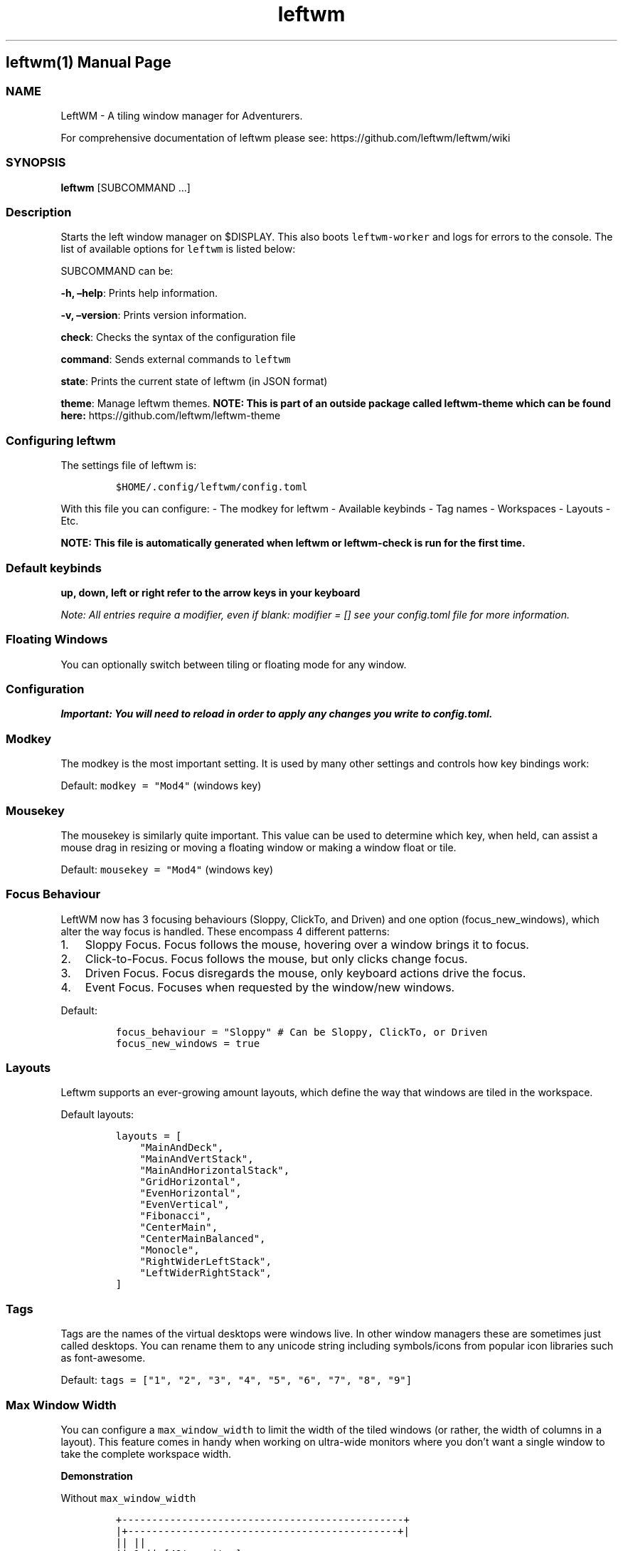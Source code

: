 .\"t
.\" Automatically generated by Pandoc 2.9.2.1
.\"
.TH "leftwm" "1" "" "version git" "leftwm manual page"
.hy
.SH leftwm(1) Manual Page
.SS NAME
.PP
LeftWM - A tiling window manager for Adventurers.
.PP
For comprehensive documentation of leftwm please see:
https://github.com/leftwm/leftwm/wiki
.SS SYNOPSIS
.PP
\f[B]leftwm\f[R] [SUBCOMMAND \&...]
.SS Description
.PP
Starts the left window manager on $DISPLAY.
This also boots \f[C]leftwm-worker\f[R] and logs for errors to the
console.
The list of available options for \f[C]leftwm\f[R] is listed below:
.PP
SUBCOMMAND can be:
.PP
\f[B]-h, \[en]help\f[R]: Prints help information.
.PP
\f[B]-v, \[en]version\f[R]: Prints version information.
.PP
\f[B]check\f[R]: Checks the syntax of the configuration file
.PP
\f[B]command\f[R]: Sends external commands to \f[C]leftwm\f[R]
.PP
\f[B]state\f[R]: Prints the current state of leftwm (in JSON format)
.PP
\f[B]theme\f[R]: Manage leftwm themes.
\f[B]NOTE: This is part of an outside package called leftwm-theme which
can be found here:\f[R] https://github.com/leftwm/leftwm-theme
.SS Configuring leftwm
.PP
The settings file of leftwm is:
.IP
.nf
\f[C]
$HOME/.config/leftwm/config.toml
\f[R]
.fi
.PP
With this file you can configure: - The modkey for leftwm - Available
keybinds - Tag names - Workspaces - Layouts - Etc.
.PP
\f[B]NOTE: This file is automatically generated when leftwm or
leftwm-check is run for the first time.\f[R]
.SS Default keybinds
.PP
\f[B]up, down, left or right refer to the arrow keys in your
keyboard\f[R]
.PP
.TS
tab(@);
lw(21.1n) lw(48.9n).
T{
Keybinding
T}@T{
Description
T}
_
T{
Mod + (1-9)
T}@T{
Switch to a desktop/tag
T}
T{
Mod + Shift + (1-9)
T}@T{
Move the focused window to desktop/tag
T}
T{
Mod + W
T}@T{
Switch the desktops for each screen.
Desktops [1][2] changes to [2][1]
T}
T{
Mod + Shift + W
T}@T{
Move window to the other desktop
T}
T{
Mod + (up or down)
T}@T{
Focus on the different windows in the current workspace
T}
T{
Mod + Shift + (up or down)
T}@T{
Move the different windows in the current workspace
T}
T{
Mod + Enter
T}@T{
Move selected window to the top of the stack in the current workspace
T}
T{
Mod + Ctrl + (up or down)
T}@T{
Switch between different layouts
T}
T{
Mod + Shift + (left or right)
T}@T{
Switch between different workspaces
T}
T{
Mod + Shift + Enter
T}@T{
Open a terminal
T}
T{
Mod + Ctrl + L
T}@T{
Lock the screen
T}
T{
Mod + Shift + X
T}@T{
Exit LeftWM
T}
T{
Mod + Shift + Q
T}@T{
Close the current window
T}
T{
Mod + Shift + R
T}@T{
Reload LeftWM and its config
T}
T{
Mod + p
T}@T{
Use dmenu to start application
T}
.TE
.PP
\f[I]Note: All entries require a modifier, even if blank:
\f[CI]modifier = []\f[I] see your \f[CI]config.toml\f[I] file for more
information.\f[R]
.SS Floating Windows
.PP
You can optionally switch between tiling or floating mode for any
window.
.PP
.TS
tab(@);
l l.
T{
Keybinding
T}@T{
Description
T}
_
T{
Mod + MouseDrag
T}@T{
Switch a tiled window to floating mode
T}
T{
Mod + RightMouseDrag
T}@T{
Resize a window
T}
T{
Drag window onto a tile
T}@T{
Switch a floating window to tiling mode
T}
T{
Mod + Shift + (1-9)
T}@T{
Switch a floating window to tiling mode
T}
.TE
.SS Configuration
.PP
\f[B]\f[BI]Important: You will need to reload in order to apply any
changes you write to \f[CBI]config.toml\f[BI].\f[B]\f[R]
.SS Modkey
.PP
The modkey is the most important setting.
It is used by many other settings and controls how key bindings work:
.PP
Default: \f[C]modkey = \[dq]Mod4\[dq]\f[R] (windows key)
.SS Mousekey
.PP
The mousekey is similarly quite important.
This value can be used to determine which key, when held, can assist a
mouse drag in resizing or moving a floating window or making a window
float or tile.
.PP
Default: \f[C]mousekey = \[dq]Mod4\[dq]\f[R] (windows key)
.SS Focus Behaviour
.PP
LeftWM now has 3 focusing behaviours (Sloppy, ClickTo, and Driven) and
one option (focus_new_windows), which alter the way focus is handled.
These encompass 4 different patterns:
.IP "1." 3
Sloppy Focus.
Focus follows the mouse, hovering over a window brings it to focus.
.IP "2." 3
Click-to-Focus.
Focus follows the mouse, but only clicks change focus.
.IP "3." 3
Driven Focus.
Focus disregards the mouse, only keyboard actions drive the focus.
.IP "4." 3
Event Focus.
Focuses when requested by the window/new windows.
.PP
Default:
.IP
.nf
\f[C]
focus_behaviour = \[dq]Sloppy\[dq] # Can be Sloppy, ClickTo, or Driven
focus_new_windows = true
\f[R]
.fi
.SS Layouts
.PP
Leftwm supports an ever-growing amount layouts, which define the way
that windows are tiled in the workspace.
.PP
Default layouts:
.IP
.nf
\f[C]
layouts = [
    \[dq]MainAndDeck\[dq],
    \[dq]MainAndVertStack\[dq],
    \[dq]MainAndHorizontalStack\[dq],
    \[dq]GridHorizontal\[dq],
    \[dq]EvenHorizontal\[dq],
    \[dq]EvenVertical\[dq],
    \[dq]Fibonacci\[dq],
    \[dq]CenterMain\[dq],
    \[dq]CenterMainBalanced\[dq],
    \[dq]Monocle\[dq],
    \[dq]RightWiderLeftStack\[dq],
    \[dq]LeftWiderRightStack\[dq],
]
\f[R]
.fi
.SS Tags
.PP
Tags are the names of the virtual desktops were windows live.
In other window managers these are sometimes just called desktops.
You can rename them to any unicode string including symbols/icons from
popular icon libraries such as font-awesome.
.PP
Default:
\f[C]tags = [\[dq]1\[dq], \[dq]2\[dq], \[dq]3\[dq], \[dq]4\[dq], \[dq]5\[dq], \[dq]6\[dq], \[dq]7\[dq], \[dq]8\[dq], \[dq]9\[dq]]\f[R]
.SS Max Window Width
.PP
You can configure a \f[C]max_window_width\f[R] to limit the width of the
tiled windows (or rather, the width of columns in a layout).
This feature comes in handy when working on ultra-wide monitors where
you don\[cq]t want a single window to take the complete workspace width.
.PP
\f[B]Demonstration\f[R]
.PP
Without \f[C]max_window_width\f[R]
.IP
.nf
\f[C]
+-----------------------------------------------+
|+---------------------------------------------+|
||                                             ||
||                     1                       ||  [49\[aq] monitor]
||                                             ||
|+---------------------------------------------+|
+-----------------------------------------------+
+-----------------------------------------------+
|+----------------------+----------------------+|
||                      |                      ||
||          1           |          2           ||  [49\[aq] monitor]
||                      |                      ||
|+----------------------+----------------------+|
+-----------------------------------------------+
\f[R]
.fi
.PP
With \f[C]max_window_width\f[R]
.IP
.nf
\f[C]
+-----------------------------------------------+
|               +---------------+               |
|               |               |               |
|               |       1       |               |  [49\[aq] monitor]
|               |               |               |
|               +---------------+               |
+-----------------------------------------------+

                \[ha]\[ha]\[ha]\[ha]\[ha]\[ha]\[ha]\[ha]\[ha]\[ha]\[ha]\[ha]\[ha]\[ha]\[ha]\[ha]\[ha]
                MAX_WINDOW_WIDTH
+-----------------------------------------------+
|        +--------------+--------------+        |
|        |              |              |        |
|        |       1      |       2      |        |  [49\[aq] monitor]
|        |              |              |        |
|        +--------------+--------------+        |
+-----------------------------------------------+

         \[ha]\[ha]\[ha]\[ha]\[ha]\[ha]\[ha]\[ha]\[ha]\[ha]\[ha]\[ha]\[ha]\[ha]\[ha]\[ha]\[ha]\[ha]\[ha]\[ha]\[ha]\[ha]\[ha]\[ha]\[ha]\[ha]\[ha]\[ha]\[ha]\[ha]\[ha]
              MAX_WINDOW_WIDTH * 2
\f[R]
.fi
.PP
This setting can be configured either globally, per workspace, or both.
The workspace specific configuration always takes precedence over the
global setting.
.PP
Values: An \f[C]int\f[R] value for absolute pixels (\f[C]2200\f[R] means
\f[C]2200px\f[R]), or a decimal value for fractions (\f[C]0.4\f[R] means
\f[C]40%\f[R]).
Default: Has no default value.
No value means no width limit.
.PP
Example:
.IP
.nf
\f[C]
# global configuration: 40%
max_window_width = 0.4

[[workspaces]]
y = 0
x = 0
height = 1440
width = 2560
# workspace specific configuration: 1200px
max_window_width = 1200
\f[R]
.fi
.SS Authors
.PP
The leftwm development team
.SS Copyright
.PP
2021 - leftwm
